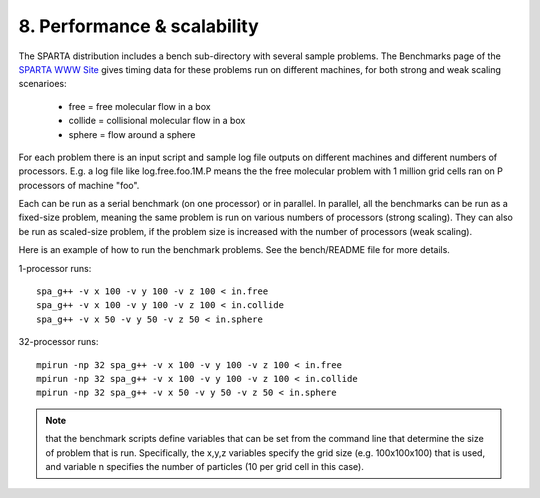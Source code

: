 
.. _perf:

.. _perf-8-performanc-scalabilit:

############################
8. Performance & scalability
############################

The SPARTA distribution includes a bench sub-directory with several
sample problems.  The Benchmarks page of the `SPARTA WWW Site <http://sparta.sandia.gov>`__
gives timing data for these problems run on different machines,
for both strong and weak scaling scenarioes:

   - free = free molecular flow in a box
   - collide = collisional molecular flow in a box
   - sphere = flow around a sphere

For each problem there is an input script and sample log file outputs
on different machines and different numbers of processors.  E.g. a log
file like log.free.foo.1M.P means the the free molecular problem with
1 million grid cells ran on P processors of machine "foo".

Each can be run as a serial benchmark (on one processor) or in
parallel.  In parallel, all the benchmarks can be run as a fixed-size
problem, meaning the same problem is run on various numbers of
processors (strong scaling).  They can also be run as scaled-size
problem, if the problem size is increased with the number of
processors (weak scaling).

Here is an example of how to run the benchmark problems.  See the
bench/README file for more details.

1-processor runs:

::

   spa_g++ -v x 100 -v y 100 -v z 100 < in.free
   spa_g++ -v x 100 -v y 100 -v z 100 < in.collide
   spa_g++ -v x 50 -v y 50 -v z 50 < in.sphere

32-processor runs:

::

   mpirun -np 32 spa_g++ -v x 100 -v y 100 -v z 100 < in.free
   mpirun -np 32 spa_g++ -v x 100 -v y 100 -v z 100 < in.collide
   mpirun -np 32 spa_g++ -v x 50 -v y 50 -v z 50 < in.sphere

.. note::

  that the benchmark scripts define variables that can be set from
  the command line that determine the size of problem that is run.
  Specifically, the x,y,z variables specify the grid size
  (e.g. 100x100x100) that is used, and variable n specifies the number
  of particles (10 per grid cell in this case).

